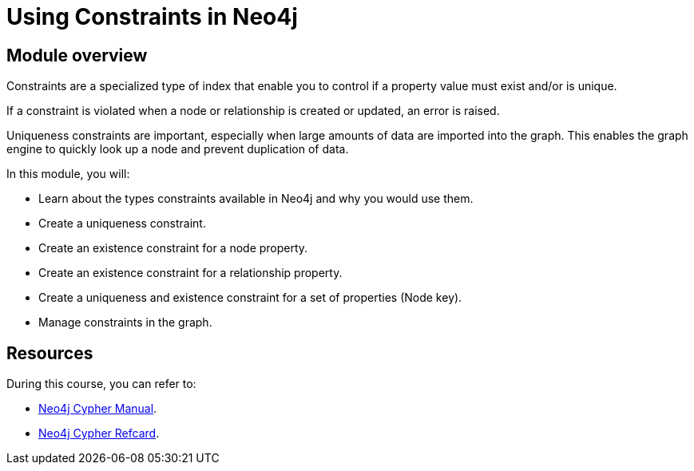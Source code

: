 = Using Constraints in Neo4j
:sandbox: false
:order: 2

//[.transcript]
== Module overview

Constraints are a specialized type of index that enable you to control if a property value must exist and/or is unique.

If a constraint is violated when a node or relationship is created or updated, an error is raised.

Uniqueness constraints are important, especially when large amounts of data are imported into the graph.
This enables the graph engine to quickly look up a node and prevent duplication of data.

In this module, you will:

* Learn about the types constraints available in Neo4j and why you would use them.
* Create a uniqueness constraint.
* Create an existence constraint for a node property.
* Create an existence constraint for a relationship property.
* Create a uniqueness and existence constraint for a set of properties (Node key).
* Manage constraints in the graph.

== Resources

During this course, you can refer to:

* link:https://neo4j.com/docs/cypher-manual/current/[Neo4j Cypher Manual^].
* link:https://neo4j.com/docs/cypher-refcard/current/[Neo4j Cypher Refcard^].
